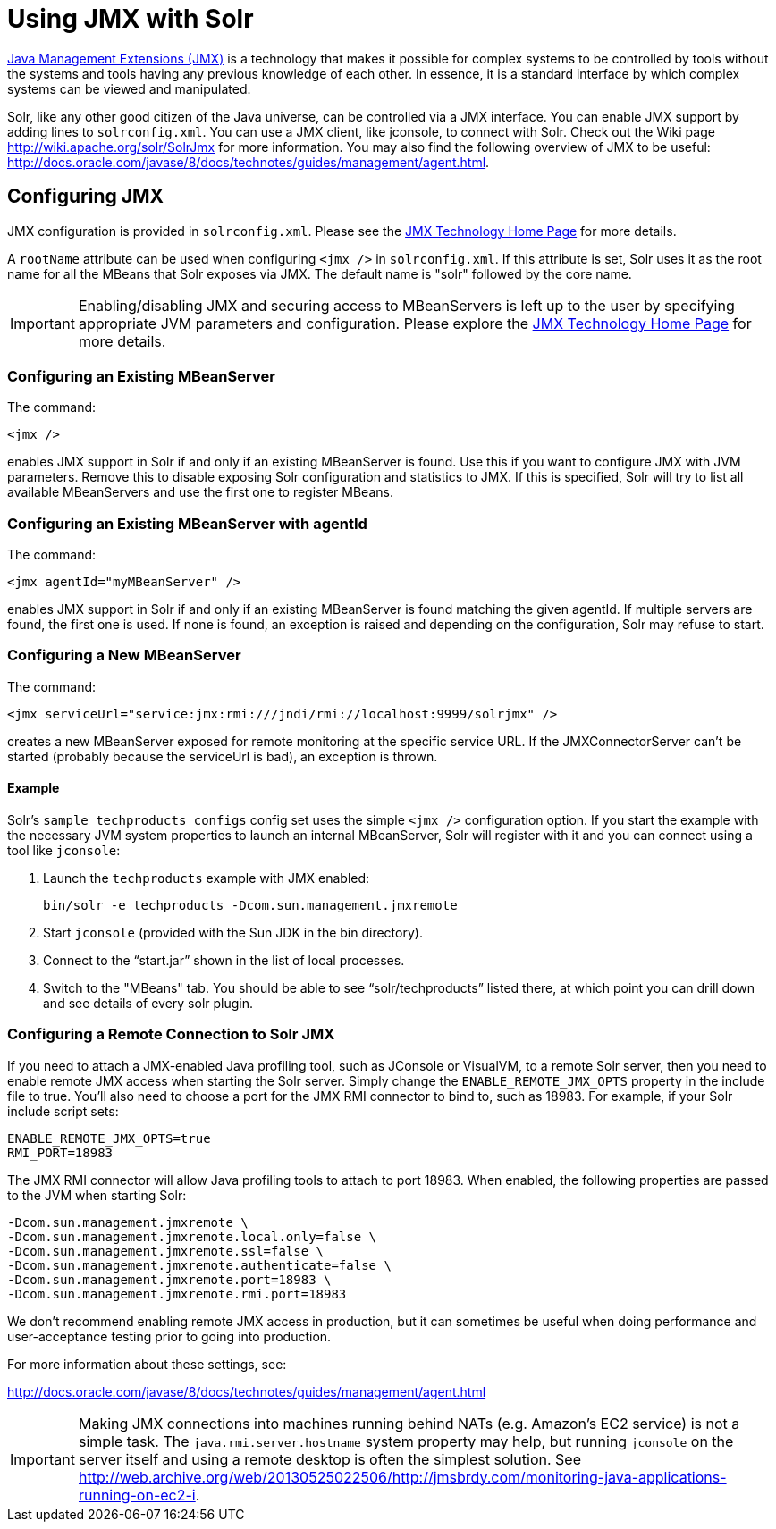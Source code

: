 = Using JMX with Solr
:page-shortname: using-jmx-with-solr
:page-permalink: using-jmx-with-solr.html

http://www.oracle.com/technetwork/java/javase/tech/javamanagement-140525.html[Java Management Extensions (JMX)] is a technology that makes it possible for complex systems to be controlled by tools without the systems and tools having any previous knowledge of each other. In essence, it is a standard interface by which complex systems can be viewed and manipulated.

Solr, like any other good citizen of the Java universe, can be controlled via a JMX interface. You can enable JMX support by adding lines to `solrconfig.xml`. You can use a JMX client, like jconsole, to connect with Solr. Check out the Wiki page http://wiki.apache.org/solr/SolrJmx for more information. You may also find the following overview of JMX to be useful: http://docs.oracle.com/javase/8/docs/technotes/guides/management/agent.html.

[[UsingJMXwithSolr-ConfiguringJMX]]
== Configuring JMX

JMX configuration is provided in `solrconfig.xml`. Please see the http://www.oracle.com/technetwork/java/javase/tech/javamanagement-140525.html[JMX Technology Home Page] for more details.

A `rootName` attribute can be used when configuring `<jmx />` in `solrconfig.xml`. If this attribute is set, Solr uses it as the root name for all the MBeans that Solr exposes via JMX. The default name is "solr" followed by the core name.

[IMPORTANT]
====

Enabling/disabling JMX and securing access to MBeanServers is left up to the user by specifying appropriate JVM parameters and configuration. Please explore the http://www.oracle.com/technetwork/java/javase/tech/javamanagement-140525.html[JMX Technology Home Page] for more details.

====

[[UsingJMXwithSolr-ConfiguringanExistingMBeanServer]]
=== Configuring an Existing MBeanServer

The command:

[source,java]
----
<jmx />
----

enables JMX support in Solr if and only if an existing MBeanServer is found. Use this if you want to configure JMX with JVM parameters. Remove this to disable exposing Solr configuration and statistics to JMX. If this is specified, Solr will try to list all available MBeanServers and use the first one to register MBeans.

[[UsingJMXwithSolr-ConfiguringanExistingMBeanServerwithagentId]]
=== Configuring an Existing MBeanServer with agentId

The command:

[source,java]
----
<jmx agentId="myMBeanServer" />
----

enables JMX support in Solr if and only if an existing MBeanServer is found matching the given agentId. If multiple servers are found, the first one is used. If none is found, an exception is raised and depending on the configuration, Solr may refuse to start.

[[UsingJMXwithSolr-ConfiguringaNewMBeanServer]]
=== Configuring a New MBeanServer

The command:

[source,java]
----
<jmx serviceUrl="service:jmx:rmi:///jndi/rmi://localhost:9999/solrjmx" />
----

creates a new MBeanServer exposed for remote monitoring at the specific service URL. If the JMXConnectorServer can't be started (probably because the serviceUrl is bad), an exception is thrown.

[[UsingJMXwithSolr-Example]]
==== Example

Solr's `sample_techproducts_configs` config set uses the simple `<jmx />` configuration option. If you start the example with the necessary JVM system properties to launch an internal MBeanServer, Solr will register with it and you can connect using a tool like `jconsole`:

1.  Launch the `techproducts` example with JMX enabled:
+
[source,java]
----
bin/solr -e techproducts -Dcom.sun.management.jmxremote
----
2.  Start `jconsole` (provided with the Sun JDK in the bin directory).
3.  Connect to the "`start.jar`" shown in the list of local processes.
4.  Switch to the "MBeans" tab. You should be able to see "`solr/techproducts`" listed there, at which point you can drill down and see details of every solr plugin.

[[UsingJMXwithSolr-ConfiguringaRemoteConnectiontoSolrJMX]]
=== Configuring a Remote Connection to Solr JMX

If you need to attach a JMX-enabled Java profiling tool, such as JConsole or VisualVM, to a remote Solr server, then you need to enable remote JMX access when starting the Solr server. Simply change the `ENABLE_REMOTE_JMX_OPTS` property in the include file to true. You’ll also need to choose a port for the JMX RMI connector to bind to, such as 18983. For example, if your Solr include script sets:

[source,plain]
----
ENABLE_REMOTE_JMX_OPTS=true
RMI_PORT=18983
----

The JMX RMI connector will allow Java profiling tools to attach to port 18983. When enabled, the following properties are passed to the JVM when starting Solr:

[source,plain]
----
-Dcom.sun.management.jmxremote \
-Dcom.sun.management.jmxremote.local.only=false \
-Dcom.sun.management.jmxremote.ssl=false \
-Dcom.sun.management.jmxremote.authenticate=false \
-Dcom.sun.management.jmxremote.port=18983 \
-Dcom.sun.management.jmxremote.rmi.port=18983
----

We don’t recommend enabling remote JMX access in production, but it can sometimes be useful when doing performance and user-acceptance testing prior to going into production.

For more information about these settings, see:

http://docs.oracle.com/javase/8/docs/technotes/guides/management/agent.html

[IMPORTANT]
====

Making JMX connections into machines running behind NATs (e.g. Amazon's EC2 service) is not a simple task. The `java.rmi.server.hostname` system property may help, but running `jconsole` on the server itself and using a remote desktop is often the simplest solution. See http://web.archive.org/web/20130525022506/http://jmsbrdy.com/monitoring-java-applications-running-on-ec2-i.

====

